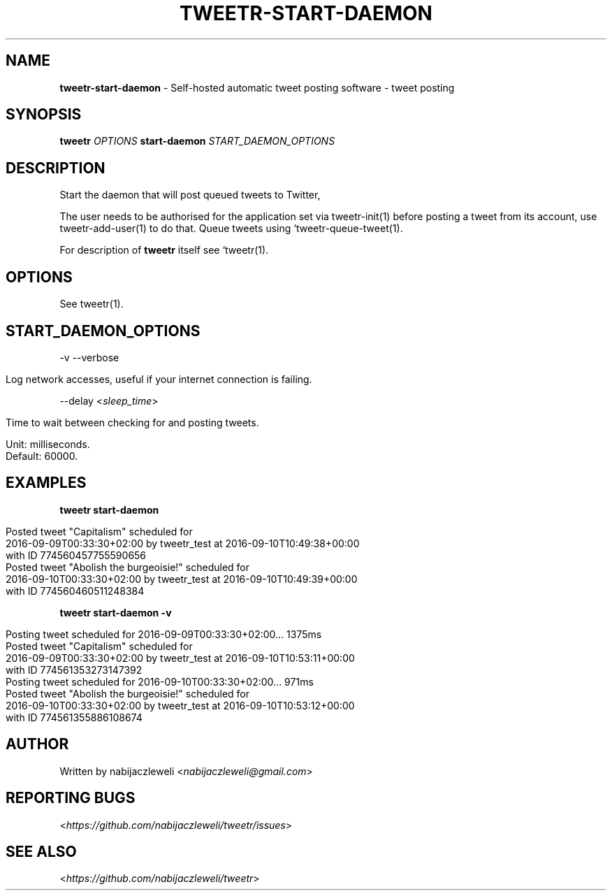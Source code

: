 .\" generated with Ronn/v0.7.3
.\" http://github.com/rtomayko/ronn/tree/0.7.3
.
.TH "TWEETR\-START\-DAEMON" "1" "October 2016" "tweetr developers" ""
.
.SH "NAME"
\fBtweetr\-start\-daemon\fR \- Self\-hosted automatic tweet posting software \- tweet posting
.
.SH "SYNOPSIS"
\fBtweetr\fR \fIOPTIONS\fR \fBstart\-daemon\fR \fISTART_DAEMON_OPTIONS\fR
.
.SH "DESCRIPTION"
Start the daemon that will post queued tweets to Twitter,
.
.P
The user needs to be authorised for the application set via tweetr\-init(1) before posting a tweet from its account, use tweetr\-add\-user(1) to do that\. Queue tweets using `tweetr\-queue\-tweet(1)\.
.
.P
For description of \fBtweetr\fR itself see `tweetr(1)\.
.
.SH "OPTIONS"
See tweetr(1)\.
.
.SH "START_DAEMON_OPTIONS"
\-v \-\-verbose
.
.IP "" 4
.
.nf

Log network accesses, useful if your internet connection is failing\.
.
.fi
.
.IP "" 0
.
.P
\-\-delay <\fIsleep_time\fR>
.
.IP "" 4
.
.nf

Time to wait between checking for and posting tweets\.

Unit: milliseconds\.
Default: 60000\.
.
.fi
.
.IP "" 0
.
.SH "EXAMPLES"
\fBtweetr start\-daemon\fR
.
.IP "" 4
.
.nf

Posted tweet "Capitalism" scheduled for
2016\-09\-09T00:33:30+02:00 by tweetr_test at 2016\-09\-10T10:49:38+00:00
with ID 774560457755590656
Posted tweet "Abolish the burgeoisie!" scheduled for
2016\-09\-10T00:33:30+02:00 by tweetr_test at 2016\-09\-10T10:49:39+00:00
with ID 774560460511248384
.
.fi
.
.IP "" 0
.
.P
\fBtweetr start\-daemon \-v\fR
.
.IP "" 4
.
.nf

Posting tweet scheduled for 2016\-09\-09T00:33:30+02:00\.\.\. 1375ms
Posted tweet "Capitalism" scheduled for
2016\-09\-09T00:33:30+02:00 by tweetr_test at 2016\-09\-10T10:53:11+00:00
with ID 774561353273147392
Posting tweet scheduled for 2016\-09\-10T00:33:30+02:00\.\.\. 971ms
Posted tweet "Abolish the burgeoisie!" scheduled for
2016\-09\-10T00:33:30+02:00 by tweetr_test at 2016\-09\-10T10:53:12+00:00
with ID 774561355886108674
.
.fi
.
.IP "" 0
.
.SH "AUTHOR"
Written by nabijaczleweli <\fInabijaczleweli@gmail\.com\fR>
.
.SH "REPORTING BUGS"
<\fIhttps://github\.com/nabijaczleweli/tweetr/issues\fR>
.
.SH "SEE ALSO"
<\fIhttps://github\.com/nabijaczleweli/tweetr\fR>
